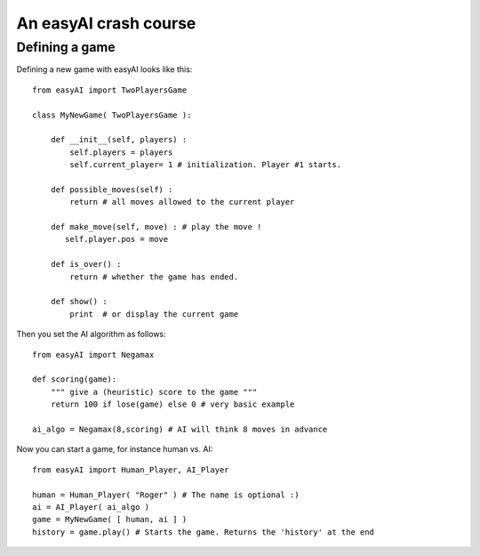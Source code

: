 An easyAI crash course
======================


Defining a game
---------------

Defining a new game with easyAI looks like this: ::
    
    from easyAI import TwoPlayersGame
    
    class MyNewGame( TwoPlayersGame ):
    
        def __init__(self, players) :
            self.players = players 
            self.current_player= 1 # initialization. Player #1 starts.
            
        def possible_moves(self) : 
            return # all moves allowed to the current player
            
        def make_move(self, move) : # play the move !
           self.player.pos = move
            
        def is_over() : 
            return # whether the game has ended.
            
        def show() :
            print  # or display the current game
            
Then you set the AI algorithm as follows: ::
    
    from easyAI import Negamax
    
    def scoring(game):
        """ give a (heuristic) score to the game """
        return 100 if lose(game) else 0 # very basic example
    
    ai_algo = Negamax(8,scoring) # AI will think 8 moves in advance

Now you can start a game, for instance human vs. AI: ::
    
    from easyAI import Human_Player, AI_Player
    
    human = Human_Player( "Roger" ) # The name is optional :)
    ai = AI_Player( ai_algo )
    game = MyNewGame( [ human, ai ] )
    history = game.play() # Starts the game. Returns the 'history' at the end

